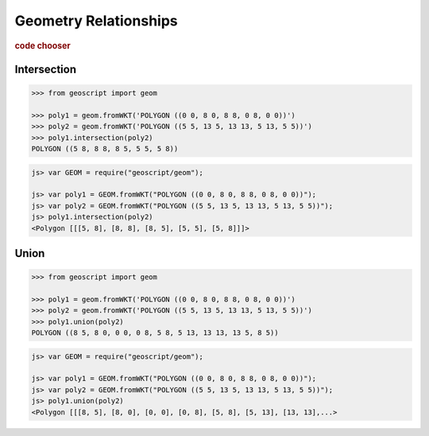 .. _examples.geom.relate:

Geometry Relationships
======================

.. cssclass:: show-chooser

.. rubric:: code chooser

Intersection
------------

.. cssclass:: code py

.. code-block:: python

    >>> from geoscript import geom
    
    >>> poly1 = geom.fromWKT('POLYGON ((0 0, 8 0, 8 8, 0 8, 0 0))')
    >>> poly2 = geom.fromWKT('POLYGON ((5 5, 13 5, 13 13, 5 13, 5 5))')
    >>> poly1.intersection(poly2)
    POLYGON ((5 8, 8 8, 8 5, 5 5, 5 8))
       
.. cssclass:: code js

.. code-block:: javascript

    js> var GEOM = require("geoscript/geom");

    js> var poly1 = GEOM.fromWKT("POLYGON ((0 0, 8 0, 8 8, 0 8, 0 0))");
    js> var poly2 = GEOM.fromWKT("POLYGON ((5 5, 13 5, 13 13, 5 13, 5 5))");
    js> poly1.intersection(poly2)
    <Polygon [[[5, 8], [8, 8], [8, 5], [5, 5], [5, 8]]]>


Union
-----

.. cssclass:: code py

.. code-block:: python

    >>> from geoscript import geom
    
    >>> poly1 = geom.fromWKT('POLYGON ((0 0, 8 0, 8 8, 0 8, 0 0))')
    >>> poly2 = geom.fromWKT('POLYGON ((5 5, 13 5, 13 13, 5 13, 5 5))')
    >>> poly1.union(poly2)
    POLYGON ((8 5, 8 0, 0 0, 0 8, 5 8, 5 13, 13 13, 13 5, 8 5))
       
.. cssclass:: code js

.. code-block:: javascript

    js> var GEOM = require("geoscript/geom");

    js> var poly1 = GEOM.fromWKT("POLYGON ((0 0, 8 0, 8 8, 0 8, 0 0))");
    js> var poly2 = GEOM.fromWKT("POLYGON ((5 5, 13 5, 13 13, 5 13, 5 5))");
    js> poly1.union(poly2)
    <Polygon [[[8, 5], [8, 0], [0, 0], [0, 8], [5, 8], [5, 13], [13, 13],...>

